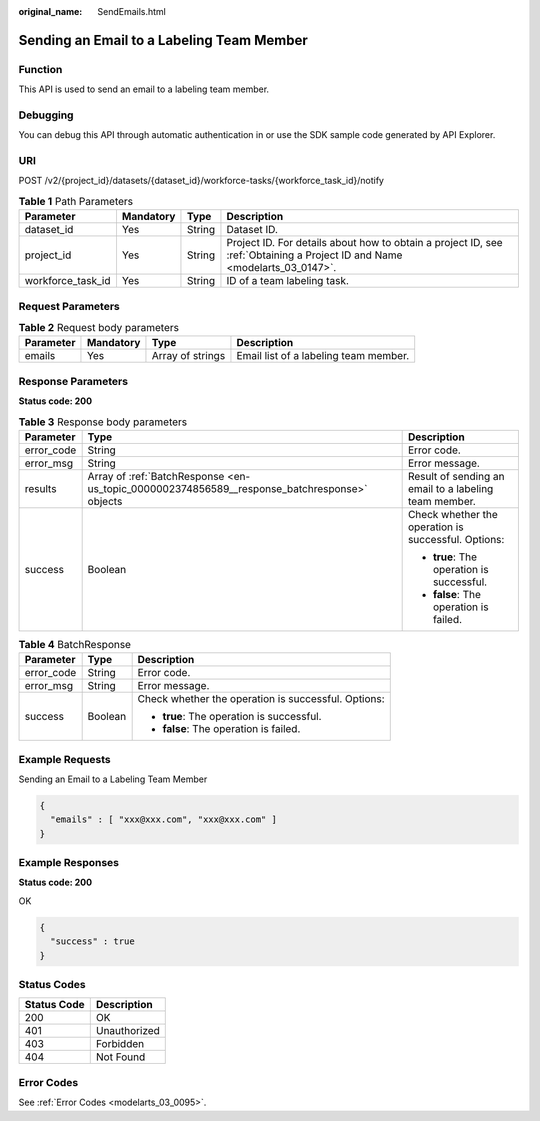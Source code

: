 :original_name: SendEmails.html

.. _SendEmails:

Sending an Email to a Labeling Team Member
==========================================

Function
--------

This API is used to send an email to a labeling team member.

Debugging
---------

You can debug this API through automatic authentication in or use the SDK sample code generated by API Explorer.

URI
---

POST /v2/{project_id}/datasets/{dataset_id}/workforce-tasks/{workforce_task_id}/notify

.. table:: **Table 1** Path Parameters

   +-------------------+-----------+--------+---------------------------------------------------------------------------------------------------------------------------+
   | Parameter         | Mandatory | Type   | Description                                                                                                               |
   +===================+===========+========+===========================================================================================================================+
   | dataset_id        | Yes       | String | Dataset ID.                                                                                                               |
   +-------------------+-----------+--------+---------------------------------------------------------------------------------------------------------------------------+
   | project_id        | Yes       | String | Project ID. For details about how to obtain a project ID, see :ref:`Obtaining a Project ID and Name <modelarts_03_0147>`. |
   +-------------------+-----------+--------+---------------------------------------------------------------------------------------------------------------------------+
   | workforce_task_id | Yes       | String | ID of a team labeling task.                                                                                               |
   +-------------------+-----------+--------+---------------------------------------------------------------------------------------------------------------------------+

Request Parameters
------------------

.. table:: **Table 2** Request body parameters

   +-----------+-----------+------------------+---------------------------------------+
   | Parameter | Mandatory | Type             | Description                           |
   +===========+===========+==================+=======================================+
   | emails    | Yes       | Array of strings | Email list of a labeling team member. |
   +-----------+-----------+------------------+---------------------------------------+

Response Parameters
-------------------

**Status code: 200**

.. table:: **Table 3** Response body parameters

   +-----------------------+----------------------------------------------------------------------------------------------+-------------------------------------------------------+
   | Parameter             | Type                                                                                         | Description                                           |
   +=======================+==============================================================================================+=======================================================+
   | error_code            | String                                                                                       | Error code.                                           |
   +-----------------------+----------------------------------------------------------------------------------------------+-------------------------------------------------------+
   | error_msg             | String                                                                                       | Error message.                                        |
   +-----------------------+----------------------------------------------------------------------------------------------+-------------------------------------------------------+
   | results               | Array of :ref:`BatchResponse <en-us_topic_0000002374856589__response_batchresponse>` objects | Result of sending an email to a labeling team member. |
   +-----------------------+----------------------------------------------------------------------------------------------+-------------------------------------------------------+
   | success               | Boolean                                                                                      | Check whether the operation is successful. Options:   |
   |                       |                                                                                              |                                                       |
   |                       |                                                                                              | -  **true**: The operation is successful.             |
   |                       |                                                                                              |                                                       |
   |                       |                                                                                              | -  **false**: The operation is failed.                |
   +-----------------------+----------------------------------------------------------------------------------------------+-------------------------------------------------------+

.. _en-us_topic_0000002374856589__response_batchresponse:

.. table:: **Table 4** BatchResponse

   +-----------------------+-----------------------+-----------------------------------------------------+
   | Parameter             | Type                  | Description                                         |
   +=======================+=======================+=====================================================+
   | error_code            | String                | Error code.                                         |
   +-----------------------+-----------------------+-----------------------------------------------------+
   | error_msg             | String                | Error message.                                      |
   +-----------------------+-----------------------+-----------------------------------------------------+
   | success               | Boolean               | Check whether the operation is successful. Options: |
   |                       |                       |                                                     |
   |                       |                       | -  **true**: The operation is successful.           |
   |                       |                       |                                                     |
   |                       |                       | -  **false**: The operation is failed.              |
   +-----------------------+-----------------------+-----------------------------------------------------+

Example Requests
----------------

Sending an Email to a Labeling Team Member

.. code-block::

   {
     "emails" : [ "xxx@xxx.com", "xxx@xxx.com" ]
   }

Example Responses
-----------------

**Status code: 200**

OK

.. code-block::

   {
     "success" : true
   }

Status Codes
------------

=========== ============
Status Code Description
=========== ============
200         OK
401         Unauthorized
403         Forbidden
404         Not Found
=========== ============

Error Codes
-----------

See :ref:`Error Codes <modelarts_03_0095>`.
